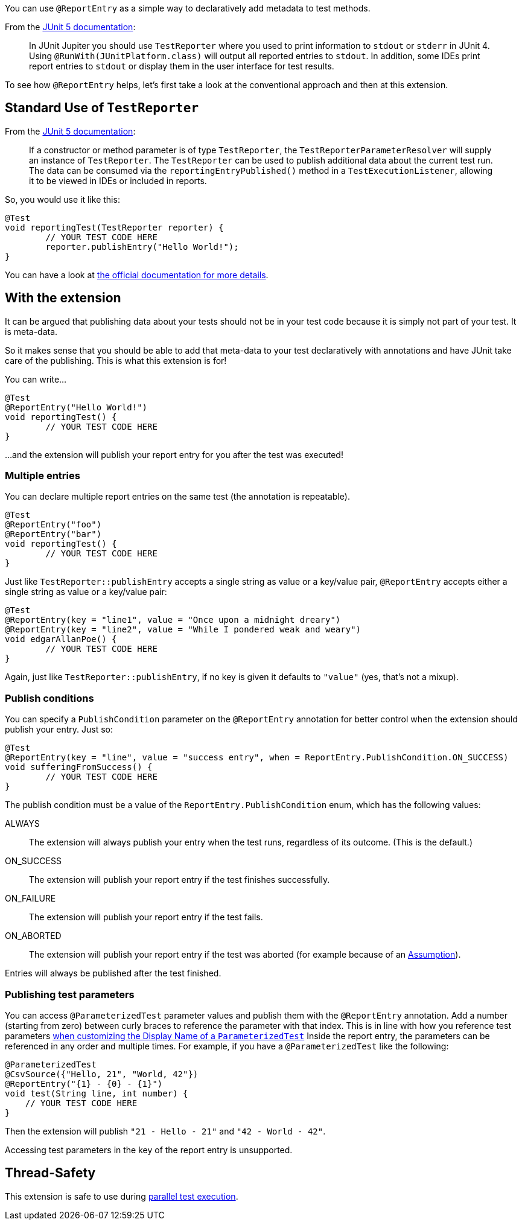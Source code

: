 :page-title: Report entries
:page-description: JUnit Jupiter extension to report with annotations.

You can use `@ReportEntry` as a simple way to declaratively add metadata to test methods.

From the https://https://junit.org/junit5/docs/current/user-guide/#writing-tests-dependency-injection[JUnit 5 documentation]:

> In JUnit Jupiter you should use `TestReporter` where you used to print information to `stdout` or `stderr` in JUnit 4.
> Using `@RunWith(JUnitPlatform.class)` will output all reported entries to `stdout`.
> In addition, some IDEs print report entries to `stdout` or display them in the user interface for test results.

To see how `@ReportEntry` helps, let's first take a look at the conventional approach and then at this extension.

== Standard Use of `TestReporter`

From the https://https://junit.org/junit5/docs/current/user-guide/#writing-tests-dependency-injection[JUnit 5 documentation]:

> If a constructor or method parameter is of type `TestReporter`, the `TestReporterParameterResolver` will supply an instance of `TestReporter`.
> The `TestReporter` can be used to publish additional data about the current test run.
> The data can be consumed via the `reportingEntryPublished()` method in a `TestExecutionListener`, allowing it to be viewed in IDEs or included in reports.

So, you would use it like this:

[source,java]
----
@Test
void reportingTest(TestReporter reporter) {
	// YOUR TEST CODE HERE
	reporter.publishEntry("Hello World!");
}
----

You can have a look at https://junit.org/junit5/docs/current/api/org.junit.jupiter.api/org/junit/jupiter/api/TestReporter.html[the official documentation for more details].

== With the extension

It can be argued that publishing data about your tests should not be in your test code because it is simply not part of your test.
It is meta-data.

So it makes sense that you should be able to add that meta-data to your test declaratively with annotations and have JUnit take care of the publishing.
This is what this extension is for!

You can write...

[source,java]
----
@Test
@ReportEntry("Hello World!")
void reportingTest() {
	// YOUR TEST CODE HERE
}
----

...and the extension will publish your report entry for you after the test was executed!

=== Multiple entries

You can declare multiple report entries on the same test (the annotation is repeatable).

[source,java]
----
@Test
@ReportEntry("foo")
@ReportEntry("bar")
void reportingTest() {
	// YOUR TEST CODE HERE
}
----

Just like `TestReporter::publishEntry` accepts a single string as value or a key/value pair, `@ReportEntry` accepts either a single string as value or a key/value pair:

[source,java]
----
@Test
@ReportEntry(key = "line1", value = "Once upon a midnight dreary")
@ReportEntry(key = "line2", value = "While I pondered weak and weary")
void edgarAllanPoe() {
	// YOUR TEST CODE HERE
}
----

Again, just like `TestReporter::publishEntry`, if no key is given it defaults to `"value"` (yes, that's not a mixup).

=== Publish conditions

You can specify a `PublishCondition` parameter on the `@ReportEntry` annotation for better control when the extension should publish your entry.
Just so:

[source,java]
----
@Test
@ReportEntry(key = "line", value = "success entry", when = ReportEntry.PublishCondition.ON_SUCCESS)
void sufferingFromSuccess() {
	// YOUR TEST CODE HERE
}
----

The publish condition must be a value of the `ReportEntry.PublishCondition` enum, which has the following values:

ALWAYS::
The extension will always publish your entry when the test runs, regardless of its outcome.
(This is the default.)

ON_SUCCESS::
The extension will publish your report entry if the test finishes successfully.

ON_FAILURE::
The extension will publish your report entry if the test fails.

ON_ABORTED::
The extension will publish your report entry if the test was aborted (for example because of an https://junit.org/junit5/docs/current/user-guide/#writing-tests-assumptions[Assumption]).

Entries will always be published after the test finished.

=== Publishing test parameters

You can access `@ParameterizedTest` parameter values and publish them with the `@ReportEntry` annotation.
Add a number (starting from zero) between curly braces to reference the parameter with that index.
This is in line with how you reference test parameters https://junit.org/junit5/docs/current/user-guide/#writing-tests-parameterized-tests-display-names[when customizing the Display Name of a `ParameterizedTest`]
Inside the report entry, the parameters can be referenced in any order and multiple times.
For example, if you have a `@ParameterizedTest` like the following:

[source, java]
----
@ParameterizedTest
@CsvSource({"Hello, 21", "World, 42"})
@ReportEntry("{1} - {0} - {1}")
void test(String line, int number) {
    // YOUR TEST CODE HERE
}
----
Then the extension will publish `"21 - Hello - 21"` and `"42 - World - 42"`.

Accessing test parameters in the key of the report entry is unsupported.


== Thread-Safety

This extension is safe to use during https://junit.org/junit5/docs/current/user-guide/#writing-tests-parallel-execution[parallel test execution].
